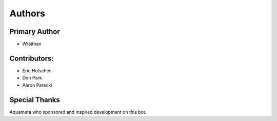 Authors
~~~~~~~

Primary Author
--------------
- Wraithan

Contributors:
-------------
- Eric Holscher
- Don Park
- Aaron Parecki

Special Thanks
--------------
Aquameta who sponsored and inspired development on this bot.
